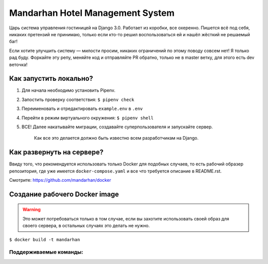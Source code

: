 =================================
Mandarhan Hotel Management System
=================================

Царь система управления гостиницей на Django 3.0. Работает из коробки, все охеренно. Пишется всё под себя,
никаких претензий не принимаю, только если кто-то решил воспользоваться ей и нашёл жёсткий не решаемый баг!

Если хотите улучшить систему — милости просим, никаких ограничений по этому поводу совсем нет! Я только рад буду.
Форкайте эту репу, меняйте код и отправляйте PR обратно, только не в master ветку, для этого есть dev веточка!

Как запустить локально?
#######################

1. Для начала необходимо установить Pipenv.
2. Запостить проверку соответствия: ``$ pipenv check``
3. Переименовать и отредактировать ``example.env`` в ``.env``
4. Перейти в режим виртуального окружения: ``$ pipenv shell``
5. ВСЕ! Далее накатывайте миграции, создавайте суперпользователя и запускайте сервер.

    Как все это делается должно быть известно всем разработчикам на Django.

Как развернуть на сервере?
##########################

Ввиду того, что рекомендуется использовать только Docker для подобных случаев, то есть рабочий образер репозитория,
где уже имеется ``docker-compose.yaml`` и все что требуется описание в README.rst.

Смотрите: `<https://github.com/mandarhan/docker>`_


Создание рабочего Docker image
##############################

.. warning::
    Это может потребоваться только в том случае, если вы захотите использовать своей образ для своего сервера,
    в остальных случаях это делать не нужно.

``$ docker build -t mandarhan``


Поддерживаемые команды:
***********************

.. glossary::
    runserver
        Запускает gunicorn сервер, по умолчанию на адресе: 0.0.0.0 и порту 8000,
        при желании можно поменять, указав другой адрес или порт.
    init
        Инициализирует сервер, выполняя первичные настройки.
    update
        Обновляет сервер, после обновления контейнера.

